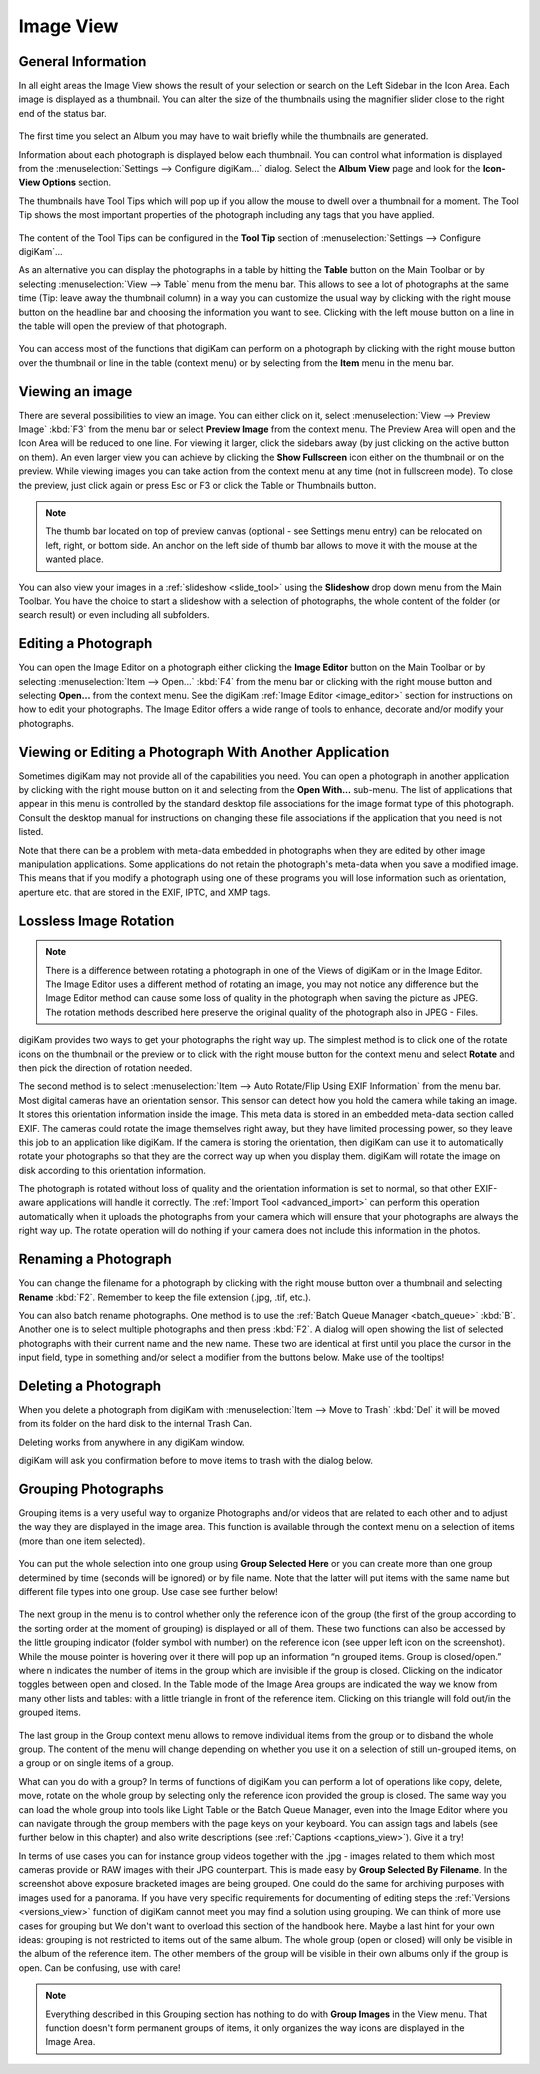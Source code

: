 .. meta::
   :description: digiKam Main Window Image View
   :keywords: digiKam, documentation, user manual, photo management, open source, free, learn, easy

.. metadata-placeholder

   :authors: - digiKam Team

   :license: see Credits and License page for details (https://docs.digikam.org/en/credits_license.html)

.. _image_view:

Image View
----------

General Information
~~~~~~~~~~~~~~~~~~~

In all eight areas the Image View shows the result of your selection or search on the Left Sidebar in the Icon Area. Each image is displayed as a thumbnail. You can alter the size of the thumbnails using the magnifier slider close to the right end of the status bar.

.. figure:: images/mainwindow_zoombuttons.webp

The first time you select an Album you may have to wait briefly while the thumbnails are generated.

Information about each photograph is displayed below each thumbnail. You can control what information is displayed from the :menuselection:`Settings --> Configure digiKam...` dialog. Select the **Album View** page and look for the **Icon-View Options** section.

The thumbnails have Tool Tips which will pop up if you allow the mouse to dwell over a thumbnail for a moment. The Tool Tip shows the most important properties of the photograph including any tags that you have applied.

.. figure:: images/mainwindow_tooltip.webp

The content of the Tool Tips can be configured in the **Tool Tip** section of :menuselection:`Settings --> Configure digiKam`...

As an alternative you can display the photographs in a table by hitting the **Table** button on the Main Toolbar or by selecting :menuselection:`View --> Table` menu from the menu bar. This allows to see a lot of photographs at the same time (Tip: leave away the thumbnail column) in a way you can customize the usual way by clicking with the right mouse button on the headline bar and choosing the information you want to see. Clicking with the left mouse button on a line in the table will open the preview of that photograph.

.. figure:: images/mainwindow_table_view.webp

You can access most of the functions that digiKam can perform on a photograph by clicking with the right mouse button over the thumbnail or line in the table (context menu) or by selecting from the **Item** menu in the menu bar.

Viewing an image
~~~~~~~~~~~~~~~~

.. |icon_fullscreen| image:: images/mainwindow_icon_fullscreen.webp

There are several possibilities to view an image. You can either click on it, select :menuselection:`View --> Preview Image` :kbd:`F3` from the menu bar or select **Preview Image** from the context menu. The Preview Area will open and the Icon Area will be reduced to one line. For viewing it larger, click the sidebars away (by just clicking on the active button on them). An even larger view you can achieve by clicking the **Show Fullscreen** icon |icon_fullscreen| either on the thumbnail or on the preview. While viewing images you can take action from the context menu at any time (not in fullscreen mode). To close the preview, just click again or press Esc or F3 or click the Table or Thumbnails button.

.. figure:: images/mainwindow_preview.webp

.. note::

    The thumb bar located on top of preview canvas (optional - see Settings menu entry) can be relocated on left, right, or bottom side. An anchor on the left side of thumb bar allows to move it with the mouse at the wanted place.

You can also view your images in a :ref:`slideshow <slide_tool>` using the **Slideshow** drop down menu from the Main Toolbar. You have the choice to start a slideshow with a selection of photographs, the whole content of the folder (or search result) or even including all subfolders.

Editing a Photograph
~~~~~~~~~~~~~~~~~~~~

You can open the Image Editor on a photograph either clicking the **Image Editor** button on the Main Toolbar or by selecting :menuselection:`Item --> Open...` :kbd:`F4` from the menu bar or clicking with the right mouse button and selecting **Open...** from the context menu. See the digiKam :ref:`Image Editor <image_editor>` section for instructions on how to edit your photographs. The Image Editor offers a wide range of tools to enhance, decorate and/or modify your photographs.

Viewing or Editing a Photograph With Another Application
~~~~~~~~~~~~~~~~~~~~~~~~~~~~~~~~~~~~~~~~~~~~~~~~~~~~~~~~

Sometimes digiKam may not provide all of the capabilities you need. You can open a photograph in another application by clicking with the right mouse button on it and selecting from the **Open With...** sub-menu. The list of applications that appear in this menu is controlled by the standard desktop file associations for the image format type of this photograph. Consult the desktop manual for instructions on changing these file associations if the application that you need is not listed.

Note that there can be a problem with meta-data embedded in photographs when they are edited by other image manipulation applications. Some applications do not retain the photograph's meta-data when you save a modified image. This means that if you modify a photograph using one of these programs you will lose information such as orientation, aperture etc. that are stored in the EXIF, IPTC, and XMP tags.

Lossless Image Rotation
~~~~~~~~~~~~~~~~~~~~~~~

.. note::

     There is a difference between rotating a photograph in one of the Views of digiKam or in the Image Editor. The Image Editor uses a different method of rotating an image, you may not notice any difference but the Image Editor method can cause some loss of quality in the photograph when saving the picture as JPEG. The rotation methods described here preserve the original quality of the photograph also in JPEG - Files. 

digiKam provides two ways to get your photographs the right way up. The simplest method is to click one of the rotate icons on the thumbnail or the preview or to click with the right mouse button for the context menu and select **Rotate** and then pick the direction of rotation needed.

The second method is to select :menuselection:`Item --> Auto Rotate/Flip Using EXIF Information` from the menu bar. Most digital cameras have an orientation sensor. This sensor can detect how you hold the camera while taking an image. It stores this orientation information inside the image. This meta data is stored in an embedded meta-data section called EXIF. The cameras could rotate the image themselves right away, but they have limited processing power, so they leave this job to an application like digiKam. If the camera is storing the orientation, then digiKam can use it to automatically rotate your photographs so that they are the correct way up when you display them. digiKam will rotate the image on disk according to this orientation information.

The photograph is rotated without loss of quality and the orientation information is set to normal, so that other EXIF-aware applications will handle it correctly. The :ref:`Import Tool <advanced_import>` can perform this operation automatically when it uploads the photographs from your camera which will ensure that your photographs are always the right way up. The rotate operation will do nothing if your camera does not include this information in the photos.

Renaming a Photograph
~~~~~~~~~~~~~~~~~~~~~

You can change the filename for a photograph by clicking with the right mouse button over a thumbnail and selecting **Rename** :kbd:`F2`. Remember to keep the file extension (.jpg, .tif, etc.).

You can also batch rename photographs. One method is to use the :ref:`Batch Queue Manager <batch_queue>` :kbd:`B`. Another one is to select multiple photographs and then press :kbd:`F2`. A dialog will open showing the list of selected photographs with their current name and the new name. These two are identical at first until you place the cursor in the input field, type in something and/or select a modifier from the buttons below. Make use of the tooltips!

.. figure:: images/mainwindow_advanced_rename.webp

Deleting a Photograph
~~~~~~~~~~~~~~~~~~~~~

When you delete a photograph from digiKam with :menuselection:`Item --> Move to Trash` :kbd:`Del` it will be moved from its folder on the hard disk to the internal Trash Can.

Deleting works from anywhere in any digiKam window.

digiKam will ask you confirmation before to move items to trash with the dialog below.

.. figure:: images/mainwindow_move_trash.webp

Grouping Photographs
~~~~~~~~~~~~~~~~~~~~

Grouping items is a very useful way to organize Photographs and/or videos that are related to each other and to adjust the way they are displayed in the image area. This function is available through the context menu on a selection of items (more than one item selected).

.. figure:: images/mainwindow_group_menu.webp

You can put the whole selection into one group using **Group Selected Here** or you can create more than one group determined by time (seconds will be ignored) or by file name. Note that the latter will put items with the same name but different file types into one group. Use case see further below!

.. figure:: images/mainwindow_grouped_items.webp

The next group in the menu is to control whether only the reference icon of the group (the first of the group according to the sorting order at the moment of grouping) is displayed or all of them. These two functions can also be accessed by the little grouping indicator (folder symbol with number) on the reference icon (see upper left icon on the screenshot). While the mouse pointer is hovering over it there will pop up an information “n grouped items. Group is closed/open.” where n indicates the number of items in the group which are invisible if the group is closed. Clicking on the indicator toggles between open and closed. In the Table mode of the Image Area groups are indicated the way we know from many other lists and tables: with a little triangle in front of the reference item. Clicking on this triangle will fold out/in the grouped items.

.. figure:: images/mainwindow_grouped_table.webp

The last group in the Group context menu allows to remove individual items from the group or to disband the whole group. The content of the menu will change depending on whether you use it on a selection of still un-grouped items, on a group or on single items of a group.

What can you do with a group? In terms of functions of digiKam you can perform a lot of operations like copy, delete, move, rotate on the whole group by selecting only the reference icon provided the group is closed. The same way you can load the whole group into tools like Light Table or the Batch Queue Manager, even into the Image Editor where you can navigate through the group members with the page keys on your keyboard. You can assign tags and labels (see further below in this chapter) and also write descriptions (see :ref:`Captions <captions_view>`). Give it a try!

In terms of use cases you can for instance group videos together with the .jpg - images related to them which most cameras provide or RAW images with their JPG counterpart. This is made easy by **Group Selected By Filename**. In the screenshot above exposure bracketed images are being grouped. One could do the same for archiving purposes with images used for a panorama. If you have very specific requirements for documenting of editing steps the :ref:`Versions <versions_view>` function of digiKam cannot meet you may find a solution using grouping. We can think of more use cases for grouping but We don't want to overload this section of the handbook here. Maybe a last hint for your own ideas: grouping is not restricted to items out of the same album. The whole group (open or closed) will only be visible in the album of the reference item. The other members of the group will be visible in their own albums only if the group is open. Can be confusing, use with care!

.. note::

     Everything described in this Grouping section has nothing to do with **Group Images** in the View menu. That function doesn't form permanent groups of items, it only organizes the way icons are displayed in the Image Area.
